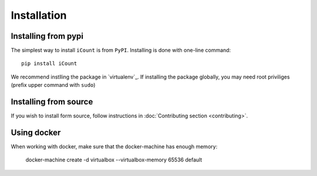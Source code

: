 ************
Installation
************


Installing from pypi
====================

The simplest way to install ``iCount`` is from ``PyPI``. Installing is done with
one-line command::

    pip install iCount

We recommend instlling the package in `virtualenv`_. If installing the package
globally, you may need root priviliges (prefix upper command with ``sudo``)

.. _`virtualenv_`:
    https://virtualenv.pypa.io/en/stable/


Installing from source
======================

If you wish to install form source, follow instructions in :doc:`Contributing
section <contributing>`.

Using docker
============

When working with docker, make sure that the docker-machine has enough memory:

    docker-machine create -d virtualbox --virtualbox-memory 65536 default
